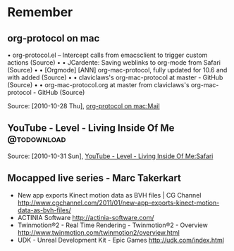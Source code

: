 * Remember
** org-protocol on mac
  	•	org-protocol.el -- Intercept calls from emacsclient to trigger custom actions (Source)
	•	 
	•	JCardente: Saving weblinks to org-mode from Safari (Source)
	•	 
	•	[Orgmode] [ANN] org-mac-protocol, fully updated for 10.6 and with added (Source)
	•	 
	•	claviclaws's org-mac-protocol at master - GitHub (Source)
	•	 
	•	org-mac-protocol.org at master from claviclaws's org-mac-protocol - GitHub (Source)

   Source: [2010-10-28 Thu], [[message://b4a7c84644eded5e1e95bc12840a2065@imap.bouzou.org][org-protocol on mac:Mail]]
** YouTube - Level - Living Inside Of Me                        :@todownload:
   
    Source: [2010-10-31 Sun], [[http://www.youtube.com/watch?v%3DQRo_gCzSRUU][YouTube - Level - Living Inside Of Me:Safari]]

** Mocapped live series - Marc Takerkart   
   - New app exports Kinect motion data as BVH files | CG Channel
     http://www.cgchannel.com/2011/01/new-app-exports-kinect-motion-data-as-bvh-files/
   - ACTINIA Software
     http://actinia-software.com/
   - Twinmotion®2 - Real Time Rendering - Twinmotion®2 - Overview
     http://www.twinmotion.com/twinmotion2/overview.html
   - UDK - Unreal Development Kit - Epic Games
     http://udk.com/index.html
